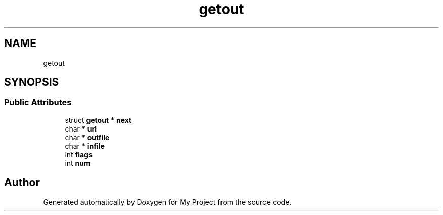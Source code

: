 .TH "getout" 3 "Wed Feb 1 2023" "Version Version 0.0" "My Project" \" -*- nroff -*-
.ad l
.nh
.SH NAME
getout
.SH SYNOPSIS
.br
.PP
.SS "Public Attributes"

.in +1c
.ti -1c
.RI "struct \fBgetout\fP * \fBnext\fP"
.br
.ti -1c
.RI "char * \fBurl\fP"
.br
.ti -1c
.RI "char * \fBoutfile\fP"
.br
.ti -1c
.RI "char * \fBinfile\fP"
.br
.ti -1c
.RI "int \fBflags\fP"
.br
.ti -1c
.RI "int \fBnum\fP"
.br
.in -1c

.SH "Author"
.PP 
Generated automatically by Doxygen for My Project from the source code\&.
